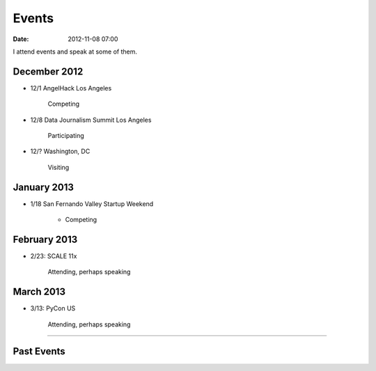 ===========
Events
===========

:date: 2012-11-08 07:00

I attend events and speak at some of them. 

December 2012
==============

* 12/1 AngelHack Los Angeles

    Competing
    
* 12/8 Data Journalism Summit Los Angeles

    Participating

* 12/? Washington, DC

    Visiting

January 2013
=============

* 1/18 San Fernando Valley Startup Weekend

    * Competing

February 2013
==============

* 2/23: SCALE 11x

    Attending, perhaps speaking

March 2013
===========

* 3/13: PyCon US

    Attending, perhaps speaking

----
    
Past Events
============

.. raw:: html

    <script src="http://cdn.lanyrd.net/badges/person-v1.min.js"></script>

    <div class="lanyrd-target-splat"><a href="http://lanyrd.com/profile/pydanny/" class="lanyrd-splat lanyrd-number-10 lanyrd-type-speaking lanyrd-context-past lanyrd-template-detailed" rel="me">My conferences on Lanyrd</a></div>